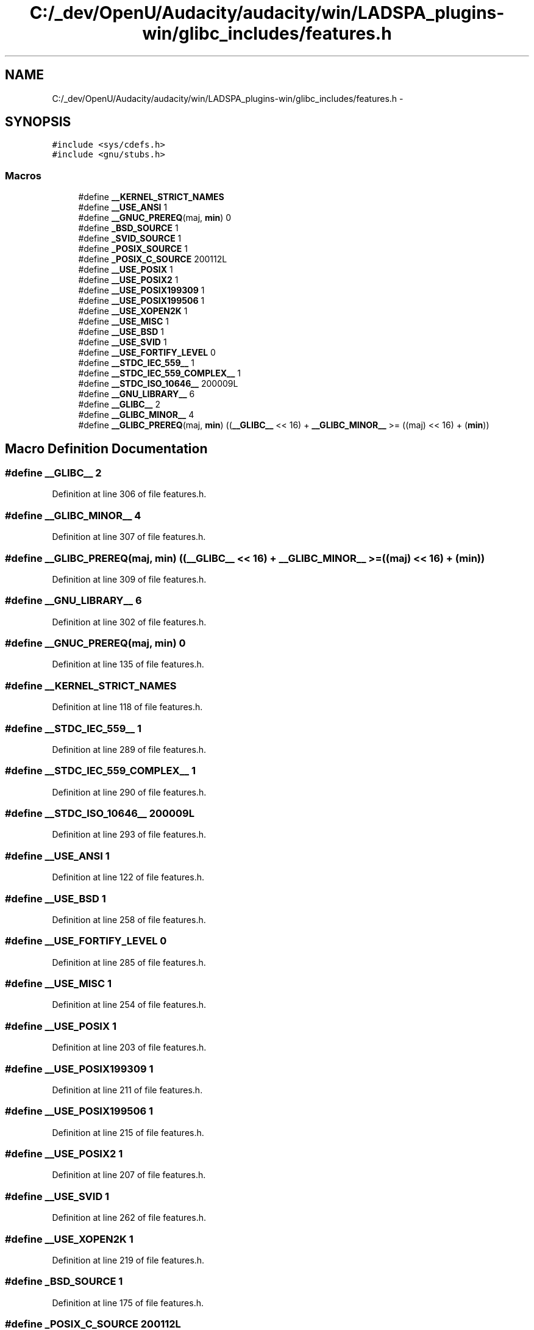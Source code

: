.TH "C:/_dev/OpenU/Audacity/audacity/win/LADSPA_plugins-win/glibc_includes/features.h" 3 "Thu Apr 28 2016" "Audacity" \" -*- nroff -*-
.ad l
.nh
.SH NAME
C:/_dev/OpenU/Audacity/audacity/win/LADSPA_plugins-win/glibc_includes/features.h \- 
.SH SYNOPSIS
.br
.PP
\fC#include <sys/cdefs\&.h>\fP
.br
\fC#include <gnu/stubs\&.h>\fP
.br

.SS "Macros"

.in +1c
.ti -1c
.RI "#define \fB__KERNEL_STRICT_NAMES\fP"
.br
.ti -1c
.RI "#define \fB__USE_ANSI\fP   1"
.br
.ti -1c
.RI "#define \fB__GNUC_PREREQ\fP(maj,  \fBmin\fP)   0"
.br
.ti -1c
.RI "#define \fB_BSD_SOURCE\fP   1"
.br
.ti -1c
.RI "#define \fB_SVID_SOURCE\fP   1"
.br
.ti -1c
.RI "#define \fB_POSIX_SOURCE\fP   1"
.br
.ti -1c
.RI "#define \fB_POSIX_C_SOURCE\fP   200112L"
.br
.ti -1c
.RI "#define \fB__USE_POSIX\fP   1"
.br
.ti -1c
.RI "#define \fB__USE_POSIX2\fP   1"
.br
.ti -1c
.RI "#define \fB__USE_POSIX199309\fP   1"
.br
.ti -1c
.RI "#define \fB__USE_POSIX199506\fP   1"
.br
.ti -1c
.RI "#define \fB__USE_XOPEN2K\fP   1"
.br
.ti -1c
.RI "#define \fB__USE_MISC\fP   1"
.br
.ti -1c
.RI "#define \fB__USE_BSD\fP   1"
.br
.ti -1c
.RI "#define \fB__USE_SVID\fP   1"
.br
.ti -1c
.RI "#define \fB__USE_FORTIFY_LEVEL\fP   0"
.br
.ti -1c
.RI "#define \fB__STDC_IEC_559__\fP   1"
.br
.ti -1c
.RI "#define \fB__STDC_IEC_559_COMPLEX__\fP   1"
.br
.ti -1c
.RI "#define \fB__STDC_ISO_10646__\fP   200009L"
.br
.ti -1c
.RI "#define \fB__GNU_LIBRARY__\fP   6"
.br
.ti -1c
.RI "#define \fB__GLIBC__\fP   2"
.br
.ti -1c
.RI "#define \fB__GLIBC_MINOR__\fP   4"
.br
.ti -1c
.RI "#define \fB__GLIBC_PREREQ\fP(maj,  \fBmin\fP)   ((\fB__GLIBC__\fP << 16) + \fB__GLIBC_MINOR__\fP >= ((maj) << 16) + (\fBmin\fP))"
.br
.in -1c
.SH "Macro Definition Documentation"
.PP 
.SS "#define __GLIBC__   2"

.PP
Definition at line 306 of file features\&.h\&.
.SS "#define __GLIBC_MINOR__   4"

.PP
Definition at line 307 of file features\&.h\&.
.SS "#define __GLIBC_PREREQ(maj, \fBmin\fP)   ((\fB__GLIBC__\fP << 16) + \fB__GLIBC_MINOR__\fP >= ((maj) << 16) + (\fBmin\fP))"

.PP
Definition at line 309 of file features\&.h\&.
.SS "#define __GNU_LIBRARY__   6"

.PP
Definition at line 302 of file features\&.h\&.
.SS "#define __GNUC_PREREQ(maj, \fBmin\fP)   0"

.PP
Definition at line 135 of file features\&.h\&.
.SS "#define __KERNEL_STRICT_NAMES"

.PP
Definition at line 118 of file features\&.h\&.
.SS "#define __STDC_IEC_559__   1"

.PP
Definition at line 289 of file features\&.h\&.
.SS "#define __STDC_IEC_559_COMPLEX__   1"

.PP
Definition at line 290 of file features\&.h\&.
.SS "#define __STDC_ISO_10646__   200009L"

.PP
Definition at line 293 of file features\&.h\&.
.SS "#define __USE_ANSI   1"

.PP
Definition at line 122 of file features\&.h\&.
.SS "#define __USE_BSD   1"

.PP
Definition at line 258 of file features\&.h\&.
.SS "#define __USE_FORTIFY_LEVEL   0"

.PP
Definition at line 285 of file features\&.h\&.
.SS "#define __USE_MISC   1"

.PP
Definition at line 254 of file features\&.h\&.
.SS "#define __USE_POSIX   1"

.PP
Definition at line 203 of file features\&.h\&.
.SS "#define __USE_POSIX199309   1"

.PP
Definition at line 211 of file features\&.h\&.
.SS "#define __USE_POSIX199506   1"

.PP
Definition at line 215 of file features\&.h\&.
.SS "#define __USE_POSIX2   1"

.PP
Definition at line 207 of file features\&.h\&.
.SS "#define __USE_SVID   1"

.PP
Definition at line 262 of file features\&.h\&.
.SS "#define __USE_XOPEN2K   1"

.PP
Definition at line 219 of file features\&.h\&.
.SS "#define _BSD_SOURCE   1"

.PP
Definition at line 175 of file features\&.h\&.
.SS "#define _POSIX_C_SOURCE   200112L"

.PP
Definition at line 198 of file features\&.h\&.
.SS "#define _POSIX_SOURCE   1"

.PP
Definition at line 192 of file features\&.h\&.
.SS "#define _SVID_SOURCE   1"

.PP
Definition at line 176 of file features\&.h\&.
.SH "Author"
.PP 
Generated automatically by Doxygen for Audacity from the source code\&.
